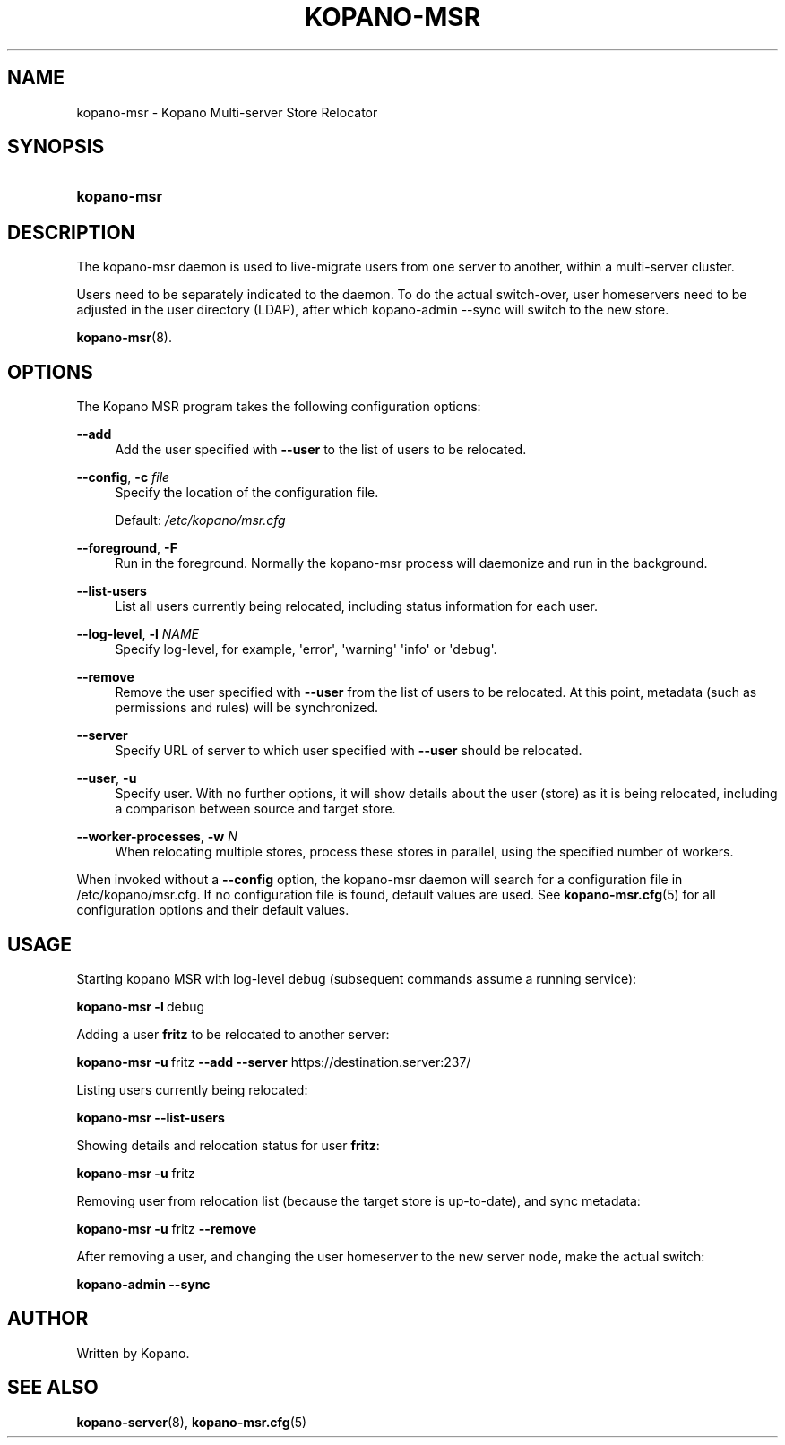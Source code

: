 '\" t
.\"     Title: kopano-msr
.\"    Author: [see the "Author" section]
.\" Generator: DocBook XSL Stylesheets v1.79.1 <http://docbook.sf.net/>
.\"      Date: November 2016
.\"    Manual: Kopano Core user reference
.\"    Source: Kopano 8
.\"  Language: English
.\"
.TH "KOPANO\-MSR" "8" "November 2016" "Kopano 8" "Kopano Core user reference"
.\" -----------------------------------------------------------------
.\" * Define some portability stuff
.\" -----------------------------------------------------------------
.\" ~~~~~~~~~~~~~~~~~~~~~~~~~~~~~~~~~~~~~~~~~~~~~~~~~~~~~~~~~~~~~~~~~
.\" http://bugs.debian.org/507673
.\" http://lists.gnu.org/archive/html/groff/2009-02/msg00013.html
.\" ~~~~~~~~~~~~~~~~~~~~~~~~~~~~~~~~~~~~~~~~~~~~~~~~~~~~~~~~~~~~~~~~~
.ie \n(.g .ds Aq \(aq
.el       .ds Aq '
.\" -----------------------------------------------------------------
.\" * set default formatting
.\" -----------------------------------------------------------------
.\" disable hyphenation
.nh
.\" disable justification (adjust text to left margin only)
.ad l
.\" -----------------------------------------------------------------
.\" * MAIN CONTENT STARTS HERE *
.\" -----------------------------------------------------------------
.SH "NAME"
kopano-msr \- Kopano Multi-server Store Relocator
.SH "SYNOPSIS"
.HP \w'\fBkopano\-msr\fR\ 'u
\fBkopano\-msr\fR
.SH "DESCRIPTION"
.PP
The kopano\-msr daemon is used to live-migrate users from one server to another, within a multi-server cluster.
.PP
Users need to be separately indicated to the daemon. To do the actual switch-over, user homeservers need to be
adjusted in the user directory (LDAP), after which kopano-admin --sync will switch to the new store.

\fBkopano-msr\fR(8).
.SH "OPTIONS"
.PP
The Kopano MSR program takes the following configuration options:
.PP
\fB\-\-add\fR
.RS 4
Add the user specified with \fB\-\-user\fR to the list of users to be relocated.
.RE
.PP
\fB\-\-config\fR, \fB\-c\fR \fIfile\fR
.RS 4
Specify the location of the configuration file.
.sp
Default:
\fI/etc/kopano/msr.cfg\fR
.RE
.PP
\fB\-\-foreground\fR, \fB\-F\fR
.RS 4
Run in the foreground. Normally the kopano\-msr process will daemonize and run in the background.
.RE
.PP
\fB\-\-list\-users\fR
.RS 4
List all users currently being relocated, including status information for each user.
.RE
.PP
\fB\-\-log\-level\fR, \fB\-l\fR \fINAME\fR
.RS 4
Specify log\-level, for example, \*(Aqerror\*(Aq, \*(Aqwarning\*(Aq \*(Aqinfo\*(Aq or \*(Aqdebug\*(Aq.
.RE
.PP
\fB\-\-remove\fR
.RS 4
Remove the user specified with \fB\-\-user\fR from the list of users to be relocated. At this point,
metadata (such as permissions and rules) will be synchronized.
.RE
.PP
\fB\-\-server\fR
.RS 4
Specify URL of server to which user specified with \fB\-\-user\fR should be relocated.
.RE
.PP
\fB\-\-user\fR, \fB\-u\fR
.RS 4
Specify user. With no further options, it will show details about the user (store) as it is being relocated,
including a comparison between source and target store.
.RE
.PP
\fB\-\-worker\-processes\fR, \fB\-w\fR \fIN\fR
.RS 4
When relocating multiple stores, process these stores in parallel, using the specified number of workers.
.RE
.PP
When invoked without a \fB\-\-config\fR option, the kopano\-msr daemon will search for a configuration file in
/etc/kopano/msr.cfg. If no configuration file is found, default values are used. See
\fBkopano-msr.cfg\fR(5)
for all configuration options and their default values.
.SH "USAGE"
.PP
Starting kopano MSR with log-level debug (subsequent commands assume a running service):
.PP
\fBkopano\-msr\fR\ \fB\-l\fR\ debug
.PP
Adding a user \fBfritz\fR to be relocated to another server:
.PP
\fBkopano\-msr\fR\ \fB\-u\fR\ fritz \fB\-\-add\fR \fB\-\-server\fR https://destination.server:237/
.PP
Listing users currently being relocated:
.PP
\fBkopano\-msr\fR\ \fB\-\-list\-users\fR
.PP
Showing details and relocation status for user \fBfritz\fR:
.PP
\fBkopano\-msr\fR\ \fB\-u\fR fritz
.PP
Removing user from relocation list (because the target store is up-to-date), and sync metadata:
.PP
\fBkopano\-msr\fR\ \fB\-u\fR fritz \fB\-\-remove\fR
.PP
After removing a user, and changing the user homeserver to the new server node, make the actual switch:
.PP
\fBkopano\-admin\fR\ \fB\-\-sync\fR
.PP
.SH "AUTHOR"
.PP
Written by Kopano.
.SH "SEE ALSO"
.PP
\fBkopano-server\fR(8),
\fBkopano-msr.cfg\fR(5)
